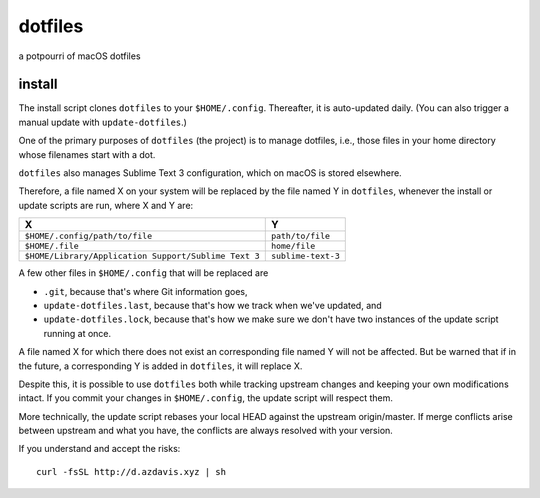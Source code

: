 dotfiles
========

a potpourri of macOS dotfiles

install
-------

The install script clones ``dotfiles`` to your ``$HOME/.config``. Thereafter,
it is auto-updated daily. (You can also trigger a manual update with
``update-dotfiles``.)

One of the primary purposes of ``dotfiles`` (the project) is to manage
dotfiles, i.e., those files in your home directory whose filenames start with a
dot.

``dotfiles`` also manages Sublime Text 3 configuration, which on macOS is
stored elsewhere.

Therefore, a file named X on your system will be replaced by the file named Y
in ``dotfiles``, whenever the install or update scripts are run, where X and Y
are:

+------------------------------------------------------+--------------------+
| X                                                    | Y                  |
+======================================================+====================+
| ``$HOME/.config/path/to/file``                       | ``path/to/file``   |
+------------------------------------------------------+--------------------+
| ``$HOME/.file``                                      | ``home/file``      |
+------------------------------------------------------+--------------------+
| ``$HOME/Library/Application Support/Sublime Text 3`` | ``sublime-text-3`` |
+------------------------------------------------------+--------------------+

A few other files in ``$HOME/.config`` that will be replaced are

- ``.git``, because that's where Git information goes,
- ``update-dotfiles.last``, because that's how we track when we've updated, and
- ``update-dotfiles.lock``, because that's how we make sure we don't have two
  instances of the update script running at once.

A file named X for which there does not exist an corresponding file named Y
will not be affected. But be warned that if in the future, a corresponding Y is
added in ``dotfiles``, it will replace X.

Despite this, it is possible to use ``dotfiles`` both while tracking upstream
changes and keeping your own modifications intact. If you commit your changes
in ``$HOME/.config``, the update script will respect them.

More technically, the update script rebases your local HEAD against the
upstream origin/master. If merge conflicts arise between upstream and what you
have, the conflicts are always resolved with your version.

If you understand and accept the risks::

    curl -fsSL http://d.azdavis.xyz | sh
